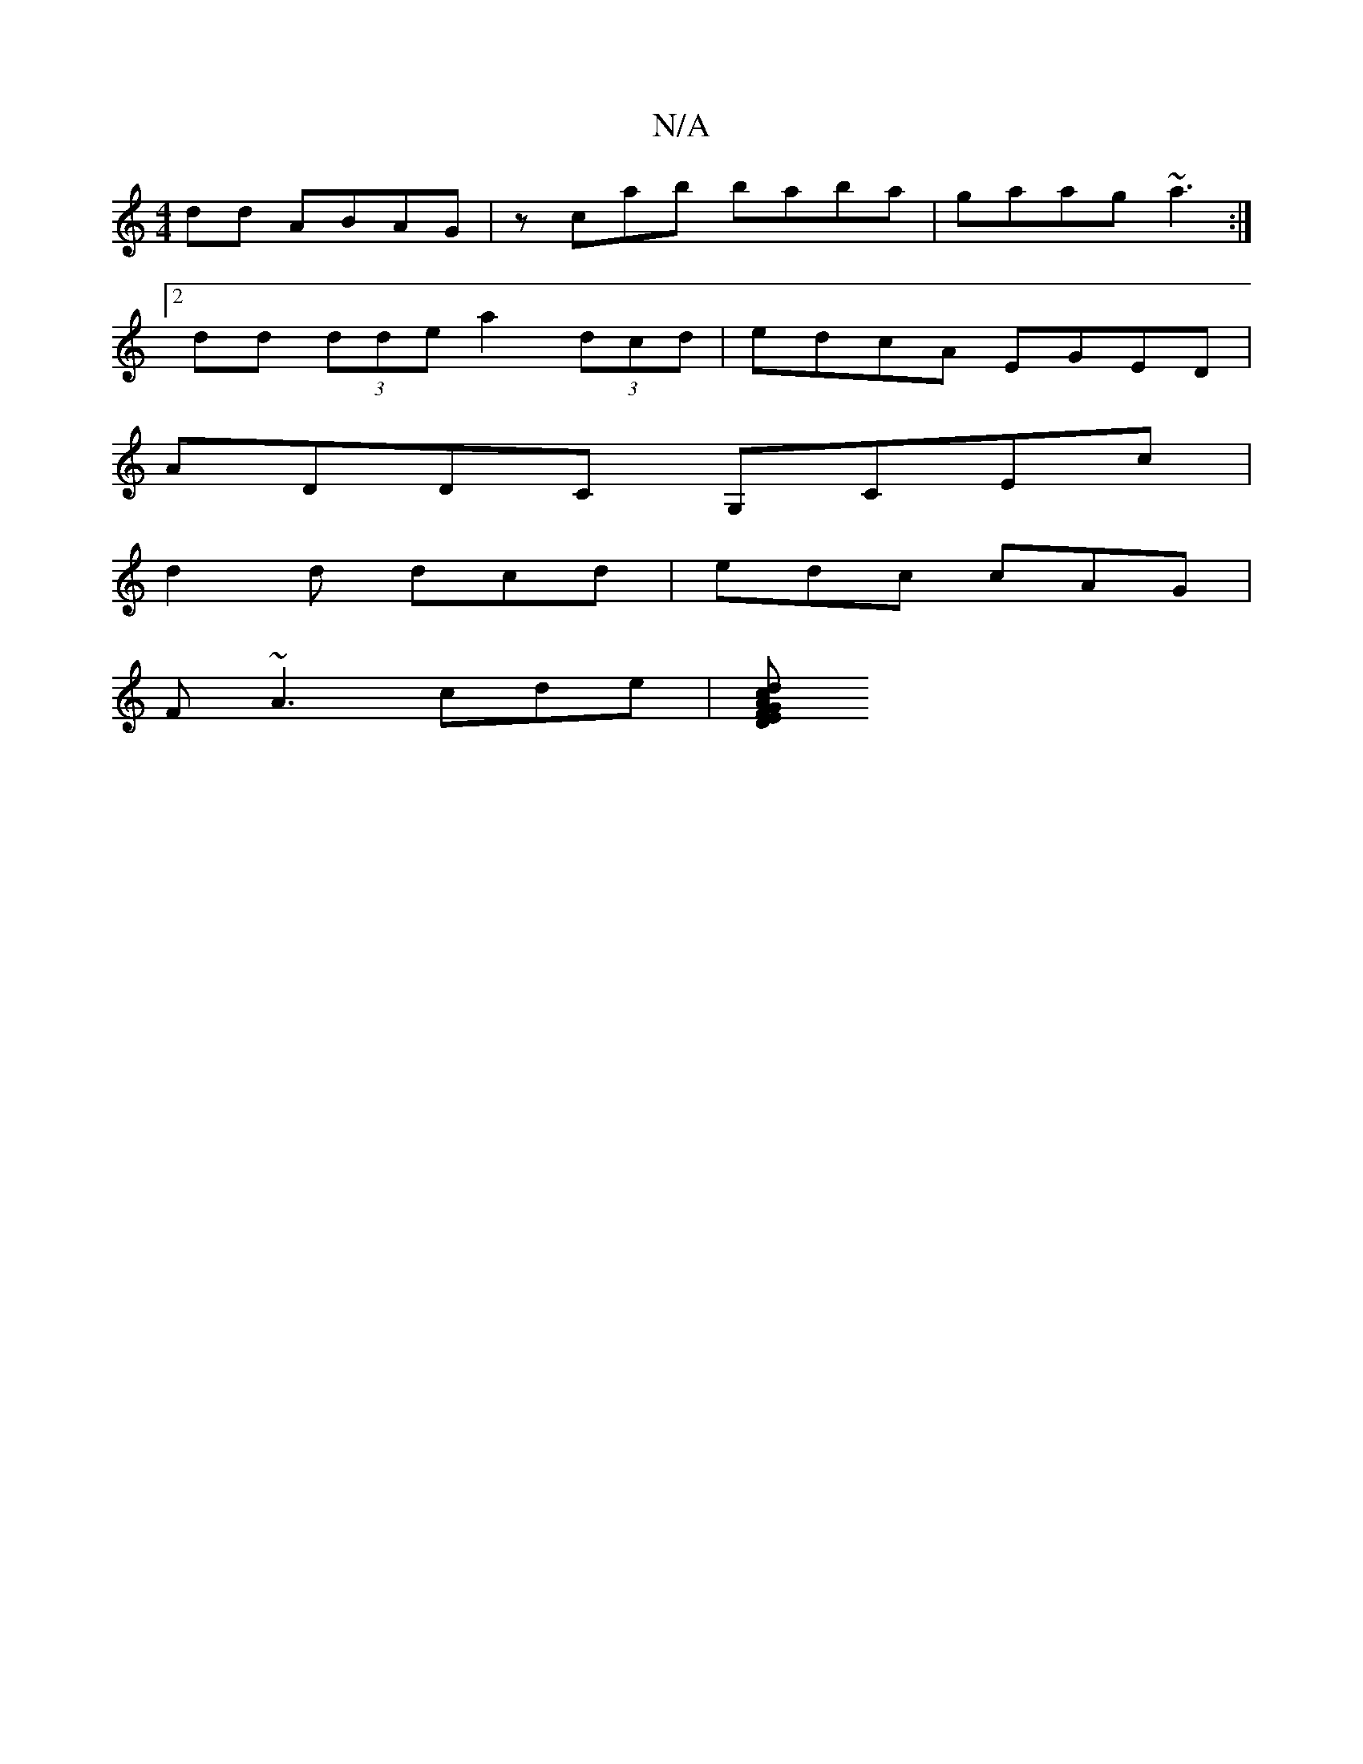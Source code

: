 X:1
T:N/A
M:4/4
R:N/A
K:Cmajor
dd ABAG|zcab baba|gaag ~a3:|
[2dd (3dde a2 (3dcd|edcA EGED|
ADDC G,CEc|
d2d dcd|edc cAG|
F~A3 cde|[dc>AG FD | EDEG EA~c2|d2 (3dcd e2 d2|cA ~A2 AG:|

|:G3 ABc|BdB AF :|

F|:A3z DC|]
DFDE DDDE|~D3D G2DG